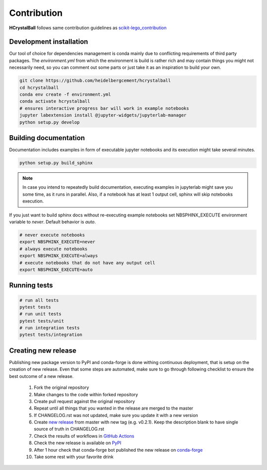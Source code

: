 .. _contribution:

Contribution
============

**HCrystalBall** follows same contribution guidelines as scikit-lego_contribution_

.. _scikit-lego_contribution: https://scikit-lego.readthedocs.io/en/latest/contribution.html

Development installation
************************

Our tool of choice for dependencies management is conda mainly due to conflicting requirements of third party packages.
The `environment.yml` from which the environment is build is rather rich and may contain things you might not necessarily need,
so you can comment out some parts or just take it as an inspiration to build your own.

.. code-block:: bash

   git clone https://github.com/heidelbergcement/hcrystalball
   cd hcrystalball
   conda env create -f environment.yml
   conda activate hcrystalball
   # ensures interactive progress bar will work in example notebooks
   jupyter labextension install @jupyter-widgets/jupyterlab-manager
   python setup.py develop

Building documentation
**********************

Documentation includes examples in form of executable jupyter notebooks and its execution
might take several minutes.

.. code-block:: bash

   python setup.py build_sphinx

.. note::

    In case you intend to repeatedly build documentation, executing examples in jupyterlab
    might save you some time, as it runs in parallel. Also, if a notebook has at least 1 output cell,
    sphinx will skip notebooks execution.

If you just want to build sphinx docs without re-executing example notebooks set NBSPHINX_EXECUTE
environment variable to `never`. Default behavior is `auto`.

.. code-block:: bash

   # never execute notebooks
   export NBSPHINX_EXECUTE=never
   # always execute notebooks
   export NBSPHINX_EXECUTE=always
   # execute notebooks that do not have any output cell
   export NBSPHINX_EXECUTE=auto


Running tests
*************

.. code-block:: bash

   # run all tests
   pytest tests
   # run unit tests
   pytest tests/unit
   # run integration tests
   pytest tests/integration

Creating new release
********************
Publishing new package version to PyPI and conda-forge is done withing continuous deployment, that is setup on the creation of new release.
Even that some steps are automated, make sure to go through following checklist to ensure the best outcome of a new release.

  #. Fork the original repository
  #. Make changes to the code within forked repository
  #. Create pull request against the original repository
  #. Repeat until all things that you wanted in the release are merged to the master
  #. If CHANGELOG.rst was not updated, make sure you update it with a new version
  #. Create `new release <https://help.github.com/en/enterprise/2.13/user/articles/creating-releases>`_ from master with new tag (e.g. v0.2.1).
     Keep the description blank to have single source of truth in CHANGELOG.rst
  #. Check the results of workflows in `GitHub Actions <https://github.com/heidelbergcement/hcrystalball/actions>`_
  #. Check the new release is available on `PyPI <https://pypi.org/project/hcrystalball/>`_
  #. After 1 hour check that conda-forge bot published the new release on `conda-forge <https://conda-forge.org/feedstocks/>`_
  #. Take some rest with your favorite drink